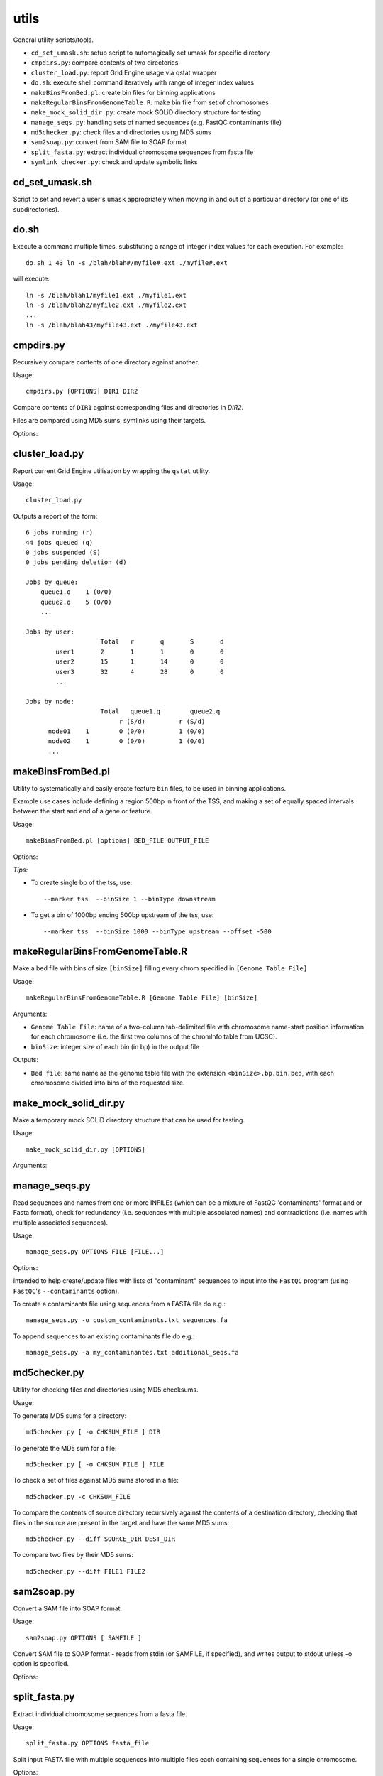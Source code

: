 utils
=====

General utility scripts/tools.

* ``cd_set_umask.sh``: setup script to automagically set umask for specific
  directory
* ``cmpdirs.py``: compare contents of two directories
* ``cluster_load.py``: report Grid Engine usage via qstat wrapper
* ``do.sh``: execute shell command iteratively with range of integer index
  values
* ``makeBinsFromBed.pl``: create bin files for binning applications
* ``makeRegularBinsFromGenomeTable.R``: make bin file from set of chromosomes
* ``make_mock_solid_dir.py``: create mock SOLiD directory structure for
  testing
* ``manage_seqs.py``: handling sets of named sequences (e.g. FastQC
  contaminants file)
* ``md5checker.py``: check files and directories using MD5 sums
* ``sam2soap.py``: convert from SAM file to SOAP format
* ``split_fasta.py``: extract individual chromosome sequences from fasta file
* ``symlink_checker.py``: check and update symbolic links


cd_set_umask.sh
***************

Script to set and revert a user's ``umask`` appropriately when moving
in and out of a particular directory (or one of its subdirectories).

do.sh
*****

Execute a command multiple times, substituting a range of integer index
values for each execution. For example::

    do.sh 1 43 ln -s /blah/blah#/myfile#.ext ./myfile#.ext

will execute::

    ln -s /blah/blah1/myfile1.ext ./myfile1.ext
    ln -s /blah/blah2/myfile2.ext ./myfile2.ext
    ...
    ln -s /blah/blah43/myfile43.ext ./myfile43.ext


cmpdirs.py
**********

Recursively compare contents of one directory against another.

Usage::

    cmpdirs.py [OPTIONS] DIR1 DIR2

Compare contents of ``DIR1`` against corresponding files and
directories in `DIR2`.

Files are compared using MD5 sums, symlinks using their targets.

Options:

.. cmdoption:: -n N_PROCESSORS

    specify number of cores to use


cluster_load.py
***************

Report current Grid Engine utilisation by wrapping the ``qstat``
utility.

Usage::

    cluster_load.py

Outputs a report of the form::

    6 jobs running (r)
    44 jobs queued (q)
    0 jobs suspended (S)
    0 jobs pending deletion (d)
    
    Jobs by queue:
        queue1.q    1 (0/0)
        queue2.q    5 (0/0)
	...

    Jobs by user:
                 	Total   r	q	S	d
            user1       2	1	1	0	0
            user2       15      1	14      0	0
            user3       32	4	28	0	0
            ...

    Jobs by node:
                 	Total   queue1.q        queue2.q
                             r (S/d)         r (S/d)
          node01    1        0 (0/0)         1 (0/0)
          node02    1        0 (0/0)         1 (0/0)
          ...


makeBinsFromBed.pl
******************

Utility to systematically and easily create feature ``bin`` files,
to be used in binning applications.

Example use cases include defining a region 500bp in front of the
TSS, and making a set of equally spaced intervals between the start
and end of a gene or feature.

Usage::

    makeBinsFromBed.pl [options] BED_FILE OUTPUT_FILE

Options:

.. cmdoption:: --marker [ midpoint | start | end | tss | tts ]

    On which component of feature to position the bin(s) (default midpoint).
 
    tss: transcription start site (using strand)
 
    tts: transcription termination site (using strand)	

.. cmdoption:: --binType [ centred | upstream | downstream ]

    How to position the bin relative to the feature (default centred).

    If marker is start/end, position is relative to chromosome. 

    If marker is tss/tts, position is relative to strand of feature	
        
.. cmdoption:: --offset n

    All bins are shifted by this many bases (default 0).

    If marker is start/end, n is relative to chromosome.

    If marker is tss/tts, n is relative to strand of feature

.. cmdoption:: --binSize n

    The size of the bins (default 200)
	
.. cmdoption:: --makeIntervalBins n

    ``n`` bins are made of equal size within the feature. 

    The bins begin, and are numbered from, the marker.

    If > 0, ignores binSize, offset and binType.

    Incompatible with ``--marker midpoint``

*Tips:*

* To create single bp of the tss, use::

     --marker tss  --binSize 1 --binType downstream
        
* To get a bin of 1000bp ending 500bp upstream of the tss, use::

     --marker tss  --binSize 1000 --binType upstream --offset -500
        

makeRegularBinsFromGenomeTable.R
********************************

Make a bed file with bins of size ``[binSize]`` filling every chrom
specified in ``[Genome Table File]``

Usage::

    makeRegularBinsFromGenomeTable.R [Genome Table File] [binSize]

Arguments:

* ``Genome Table File``: name of a two-column tab-delimited file
  with chromosome name-start position information for each
  chromosome (i.e. the first two columns of the chromInfo table
  from UCSC).

* ``binSize``: integer size of each bin (in bp) in the output file

Outputs:

* ``Bed file``: same name as the genome table file with the
  extension ``<binSize>.bp.bin.bed``, with each chromosome divided
  into bins of the requested size.


make_mock_solid_dir.py
**********************

Make a temporary mock SOLiD directory structure that can be used
for testing.

Usage::

    make_mock_solid_dir.py [OPTIONS]

Arguments:

.. cmdoption:: --paired-end

    Create directory structure for paired-end run


manage_seqs.py
**************

Read sequences and names from one or more INFILEs (which can be a
mixture of FastQC 'contaminants' format and or Fasta format), check
for redundancy (i.e. sequences with multiple associated names) and
contradictions (i.e. names with multiple associated sequences).

Usage::

    manage_seqs.py OPTIONS FILE [FILE...]

Options:

.. cmdoption:: -o OUT_FILE

    write all sequences to ``OUT_FILE`` in FastQC 'contaminants'
    format

.. cmdoption:: -a APPEND_FILE

    append sequences to existing ``APPEND_FILE`` (not compatible
    with ``-o``)

.. cmdoption:: -d DESCRIPTION

    supply arbitrary text to write to the header of the output
    file

Intended to help create/update files with lists of "contaminant"
sequences to input into the ``FastQC`` program (using
``FastQC``'s ``--contaminants`` option).

To create a contaminants file using sequences from a FASTA file
do e.g.::

    manage_seqs.py -o custom_contaminants.txt sequences.fa

To append sequences to an existing contaminants file do e.g.::

    manage_seqs.py -a my_contaminantes.txt additional_seqs.fa


md5checker.py
*************

Utility for checking files and directories using MD5 checksums.

Usage:

To generate MD5 sums for a directory::

    md5checker.py [ -o CHKSUM_FILE ] DIR

To generate the MD5 sum for a file::

    md5checker.py [ -o CHKSUM_FILE ] FILE

To check a set of files against MD5 sums stored in a file::

    md5checker.py -c CHKSUM_FILE

To compare the contents of source directory recursively against
the contents of a destination directory, checking that files in
the source are present in the target and have the same MD5
sums::

    md5checker.py --diff SOURCE_DIR DEST_DIR

To compare two files by their MD5 sums::

    md5checker.py --diff FILE1 FILE2


sam2soap.py
***********

Convert a SAM file into SOAP format.

Usage::

    sam2soap.py OPTIONS [ SAMFILE ]

Convert SAM file to SOAP format - reads from stdin (or SAMFILE, if
specified), and writes output to stdout unless -o option is
specified.

Options:

.. cmdoption:: -o SOAPFILE

    Output SOAP file name

split_fasta.py
**************

Extract individual chromosome sequences from a fasta file.

Usage::

    split_fasta.py OPTIONS fasta_file

Split input FASTA file with multiple sequences into multiple
files each containing sequences for a single chromosome.

Options:

    --version   show program's version number and exit
    -h, --help  show this help message and exit
    --tests     Run unit tests

For each chromosome CHROM found in the input Fasta file (delimited
by a line ``>CHROM``), outputs a file called ``CHROM.fa`` in the
current directory containing just the sequence for that chromosome.


symlink_checker.py
******************

Check and update symbolic links.

Usage::

    symlink_checker.py OPTIONS DIR

Recursively check and optionally update symlinks found under
directory DIR

Options:

.. cmdoption:: --broken

    report broken symlinks

.. cmdoption:: --find=REGEX_PATTERN

    report links where the destination matches the
    supplied ``REGEX_PATTERN``

.. cmdoption:: --replace=NEW_STRING

    update links found by ``--find`` option, by
    substituting ``REGEX_PATTERN`` with ``NEW_STRING``
